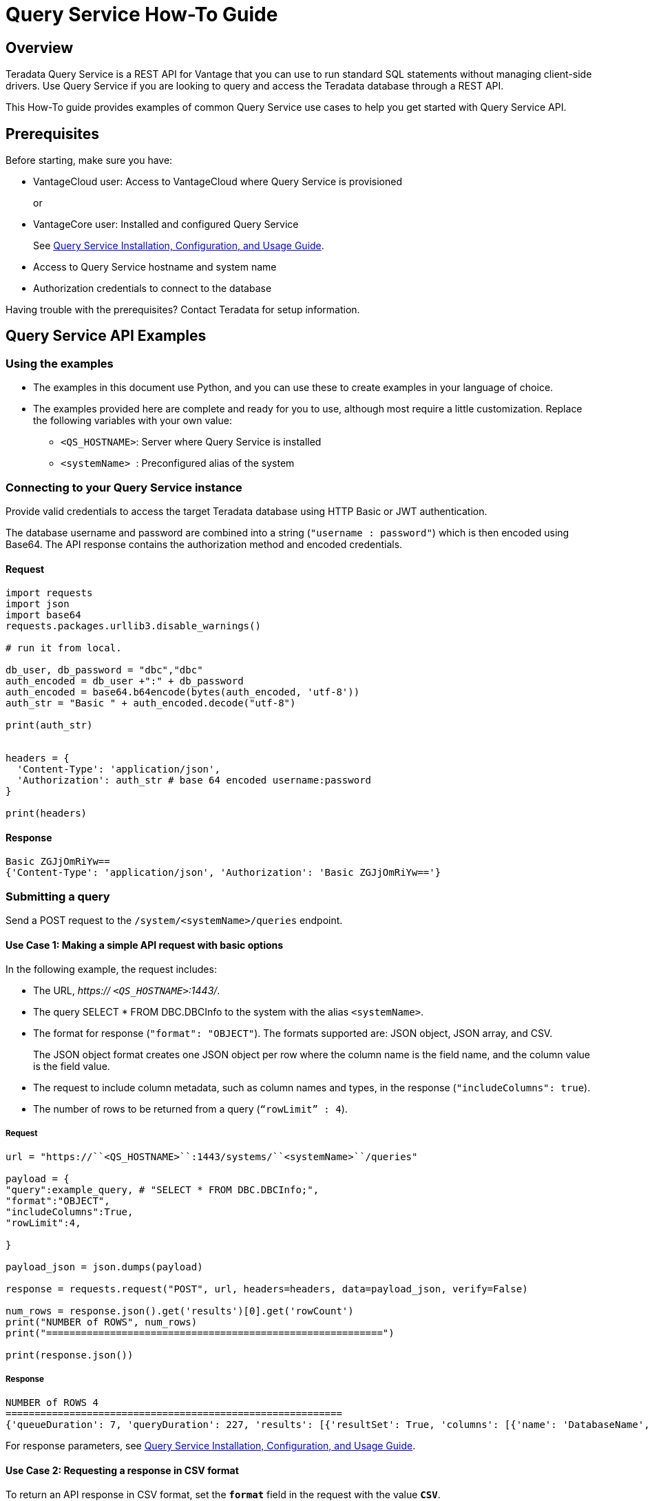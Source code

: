 = Query Service How-To Guide
:experimental:
:page-author: Sudha vedula
:page-email: sudha.vedula@teradata.com
:page-revdate: October 27th, 2022
:description: Teradata® Query Service is a middleware that provides REST APIs for Vantage.
:keywords: query service, teradata, vantage, query,

== Overview

Teradata Query Service is a REST API for Vantage that you can use to run standard SQL statements without managing client-side drivers. Use Query Service if you are looking to query and access the Teradata database through a REST API.

This How-To guide provides examples of common Query Service use cases to help you get started with Query Service API.

== Prerequisites

Before starting, make sure you have:

*	VantageCloud user: Access to VantageCloud where Query Service is provisioned  
+
or 
+
* VantageCore user: Installed and configured Query Service
+
See link:https://docs.teradata.com/r/Teradata-Query-Service-Installation-Configuration-and-Usage-Guide-for-Customers/April-2022[Query Service Installation, Configuration, and Usage Guide].
+
*	Access to Query Service hostname and system name
* Authorization credentials to connect to the database

Having trouble with the prerequisites? Contact Teradata for setup information.

== Query Service API Examples

=== Using the examples

* The examples in this document use Python, and you can use these to create examples in your language of choice.
* The examples provided here are complete and ready for you to use, although most require a little customization. Replace the following variables with your own value:
** ``<QS_HOSTNAME>``: Server where Query Service is installed
** ``<systemName> ``: Preconfigured alias of the system

=== Connecting to your  Query Service instance

Provide valid credentials to access the target Teradata database using HTTP Basic or JWT authentication. 

The database username and password are combined into a string (``"username : password"``) which is then encoded using Base64. The API response contains the authorization method and encoded credentials.

==== Request

----
import requests
import json
import base64
requests.packages.urllib3.disable_warnings()

# run it from local.

db_user, db_password = "dbc","dbc"
auth_encoded = db_user +":" + db_password
auth_encoded = base64.b64encode(bytes(auth_encoded, 'utf-8'))
auth_str = "Basic " + auth_encoded.decode("utf-8")

print(auth_str)


headers = {
  'Content-Type': 'application/json',
  'Authorization': auth_str # base 64 encoded username:password
}

print(headers)
----

==== Response
----
Basic ZGJjOmRiYw==
{'Content-Type': 'application/json', 'Authorization': 'Basic ZGJjOmRiYw=='}
----

=== Submitting a query

Send a POST request to the `/system/``<systemName>``/queries` endpoint.

==== Use Case 1: Making a simple API request with basic options

In the following example, the request includes:

* The URL, __https:// ``<QS_HOSTNAME>``:1443/__.
* The query SELECT * FROM DBC.DBCInfo to the system with the alias ``<systemName>``.
* The format for response (``"format": "OBJECT"``). The formats supported are: JSON object, JSON array, and CSV. 
+
The JSON object format creates one JSON object per row where the column name is the field name, and the column value is the field value.
+
* The request to include column metadata, such as column names and types, in the response (``"includeColumns": true``).
* The number of rows to be returned from a query (``“rowLimit” : 4``).

===== Request

----
url = "https://``<QS_HOSTNAME>``:1443/systems/``<systemName>``/queries"

payload = {
"query":example_query, # "SELECT * FROM DBC.DBCInfo;",
"format":"OBJECT",
"includeColumns":True,
"rowLimit":4,

}

payload_json = json.dumps(payload)

response = requests.request("POST", url, headers=headers, data=payload_json, verify=False)

num_rows = response.json().get('results')[0].get('rowCount')
print("NUMBER of ROWS", num_rows)
print("==========================================================")

print(response.json())

----
===== Response

----
NUMBER of ROWS 4
==========================================================
{'queueDuration': 7, 'queryDuration': 227, 'results': [{'resultSet': True, 'columns': [{'name': 'DatabaseName', 'type': 'CHAR'}, {'name': 'USEDSPACE_IN_GB', 'type': 'FLOAT'}, {'name': 'MAXSPACE_IN_GB', 'type': 'FLOAT'}, {'name': 'Percentage_Used', 'type': 'FLOAT'}, {'name': 'REMAININGSPACE_IN_GB', 'type': 'FLOAT'}], 'data': [{'DatabaseName': 'DBC', 'USEDSPACE_IN_GB': 317.76382541656494, 'MAXSPACE_IN_GB': 1510.521079641879, 'Percentage_Used': 21.03670247964377, 'REMAININGSPACE_IN_GB': 1192.757254225314}, {'DatabaseName': 'EM', 'USEDSPACE_IN_GB': 0.0007491111755371094, 'MAXSPACE_IN_GB': 11.546071618795395, 'Percentage_Used': 0.006488017745513208, 'REMAININGSPACE_IN_GB': 11.545322507619858}, {'DatabaseName': 'user10', 'USEDSPACE_IN_GB': 0.019153594970703125, 'MAXSPACE_IN_GB': 9.313225746154785, 'Percentage_Used': 0.20566016, 'REMAININGSPACE_IN_GB': 9.294072151184082}, {'DatabaseName': 'EMEM', 'USEDSPACE_IN_GB': 0.006140708923339844, 'MAXSPACE_IN_GB': 4.656612873077393, 'Percentage_Used': 0.13187072, 'REMAININGSPACE_IN_GB': 4.650472164154053}, {'DatabaseName': 'EMWork', 'USEDSPACE_IN_GB': 0.0, 'MAXSPACE_IN_GB': 4.656612873077393, 'Percentage_Used': 0.0, 'REMAININGSPACE_IN_GB': 4.656612873077393}], 'rowCount': 4, 'rowLimitExceeded': True}]}
----

For response parameters, see link:https://docs.teradata.com/r/Teradata-Query-Service-Installation-Configuration-and-Usage-Guide-for-Customers/April-2022/Using-the-Query-Service-APIs/Submitting-SQL-Statement/Request-Body[Query Service Installation, Configuration, and Usage Guide].


==== Use Case 2: Requesting a response in CSV format 

To return an API response in CSV format, set the ``*format*`` field in the request with the value ``*CSV*``.

The CSV format does not contain response metadata but only the query results. The response contains a line for each row, where each line contains the row columns separated by a comma. In the following example, the data is returned as comma-separated values.

===== Request

----
# CSV with all rows included

url = "https://``<QS_HOSTNAME>``:1443/systems/``<systemName>``/queries"

payload = {
"query":example_query, # "SELECT * FROM DBC.DBCInfo;",
"format":"CSV", "includeColumns":True,

}

payload_json = json.dumps(payload)

response = requests.request("POST", url, headers=headers, data=payload_json, verify=False)


print(response.text)

----

===== Response

----
DatabaseName,USEDSPACE_IN_GB,MAXSPACE_IN_GB,Percentage_Used,REMAININGSPACE_IN_GB
DBC                           ,317.7634754180908,1510.521079641879,21.036679308932754,1192.7576042237881
EM                            ,7.491111755371094E-4,11.546071618795395,0.006488017745513208,11.545322507619858
user10                        ,0.019153594970703125,9.313225746154785,0.20566016,9.294072151184082
EMEM                          ,0.006140708923339844,4.656612873077393,0.13187072,4.650472164154053
EMWork                        ,0.0,4.656612873077393,0.0,4.656612873077393
EMJI                          ,0.0,2.3283064365386963,0.0,2.3283064365386963
USER_NAME                     ,0.0,2.0,0.0,2.0
readonly                      ,0.0,0.9313225746154785,0.0,0.9313225746154785
aug12_db                      ,7.200241088867188E-5,0.9313225746154785,0.0077312,0.9312505722045898
SystemFe                      ,1.8024444580078125E-4,0.7450580596923828,0.024192,0.744877815246582
dbcmngr                       ,3.814697265625E-6,0.09313225746154785,0.004096,0.09312844276428223
EMViews                       ,0.027594566345214844,0.09313225746154785,29.62944,0.06553769111633301
tdwm                          ,6.732940673828125E-4,0.09313225746154785,0.722944,0.09245896339416504
Crashdumps                    ,0.0,0.06984921544790268,0.0,0.06984921544790268
SYSLIB                        ,0.006252288818359375,0.03725290298461914,16.78336,0.031000614166259766
SYSBAR                        ,4.76837158203125E-6,0.03725290298461914,0.0128,0.03724813461303711
SYSUDTLIB                     ,3.5381317138671875E-4,0.029802322387695312,1.1872,0.029448509216308594
External_AP                   ,0.0,0.01862645149230957,0.0,0.01862645149230957
SysAdmin                      ,0.002307891845703125,0.01862645149230957,12.3904,0.016318559646606445
KZXaDtQp                      ,0.0,0.009313225746154785,0.0,0.009313225746154785
s476QJ6O                      ,0.0,0.009313225746154785,0.0,0.009313225746154785
hTzz03i7                      ,0.0,0.009313225746154785,0.0,0.009313225746154785
Y5WYUUXj                      ,0.0,0.009313225746154785,0.0,0.009313225746154785
----

=== Advanced Query Service features

Whether you are new to Query Service or a seasoned user, we recommend you check out the advanced features, such as handling explicit sessions and asynchronous queries.

==== Use Case 3: Using explicit session to submit a query

Use explicit sessions when a transaction needs to span multiple requests or when using volatile tables. These sessions are only reused if you reference the sessions in a query request. The request is queued if a request references an explicit session already in use. 

===== Step 1: Creating a session

Send a POST request to the `/system/``<systemName>``/sessions` endpoint. 

The request creates a new database session and returns the session details as the response.

In the following example, the request includes:

* The URL, __https:// ``<QS_HOSTNAME>``:1443/__. 
* The request to commit the query upon completion (``“auto_commit” : True``).

====== Request

----
# first create a session
url = "https://``<QS_HOSTNAME>``:1443/systems/``<systemName>``/sessions"

payload = {
  "auto_commit": True
}

payload_json = json.dumps(payload)

response = requests.request("POST", url, headers=headers, data=payload_json, verify=False)

print(response.text)
----
====== Response

----
{
  "sessionId" : 1366010,
  "system" : "testsystem",
  "user" : "dbc",
  "tdSessionNo" : 1626922,
  "createMode" : "EXPLICIT",
  "state" : "LOGGINGON",
  "autoCommit" : true
}
----

===== Step 2: Using the session created in Step 1 to submit queries

Send a POST request to the `/system/``<systemName>``/queries` endpoint.

The request submits queries to the target system and returns the release and version number of the target system.

In the following example, the request includes:

* The URL, __https:// ``<QS_HOSTNAME>``:1443/__.
* The query SELECT * FROM DBC.DBCInfo to the system with the alias ``<systemName>``.
* The format for response (``"format": "OBJECT"``).  
* The session ID (``“Session” : <Session ID>``) returned in Step 1 to create an explicit session.

====== Request
----
# use this session to submit queries afterwards

url = "https://``<QS_HOSTNAME>``:1443/systems/``<systemName>``/queries"

payload = {

"query":"SELECT * FROM DBC.DBCInfo;",
"format":"OBJECT",
"session" : 1366010 # <-- sessions

}
payload_json = json.dumps(payload)

response = requests.request("POST", url, headers=headers, data=payload_json, verify=False)

print(response.text)
----
====== Response
----
{"queueDuration":6,"queryDuration":41,"results":[{"resultSet":true,"data":[{"InfoKey":"LANGUAGE SUPPORT MODE","InfoData":"Standard"},{"InfoKey":"RELEASE","InfoData":"15.10.07.02"},{"InfoKey":"VERSION","InfoData":"15.10.07.02"}],"rowCount":3,"rowLimitExceeded":false}]}
----

==== Use Case 4: Using asynchronous queries

Use asynchronous queries when a system or network performance is affected by querying a large group of data or long tIm processing queries.

===== Step 1: Submit asynchronous queries to the target system and retrieve a Query ID

Send a POST request to the `/system/``<systemName>``/queries` endpoint. 

In the following example, the request includes:

* The URL, __https:// ``<QS_HOSTNAME>``:1443/__.
* The query SELECT * FROM DBC.DBCInfo to the system with the alias ``<systemName>``.
* The format for response (``"format": "OBJECT"``).  
* The indication that the request is asynchronous (``“spooled_result_set” : True``).

====== Request
----
## Run async query .

url = "https://``<QS_HOSTNAME>``:1443/systems/``<systemName>``/queries"

payload = {

"query":"SELECT * FROM DBC.DBCInfo;",
"format":"OBJECT",
"spooled_result_set" : True

}

payload_json = json.dumps(payload)
response = requests.request("POST", url, headers=headers, data=payload_json, verify=False)

print(response.text)
----
====== Response
----
{"id":1366025}
----

===== Step 2: Getting query details using the ID retrieved from Step 1

Send a GET request to the `/system/``<systemName>``/queries/``<queryID>``` endpoint, replacing ``<queryID>`` with the ID retrieved from Step 1.

The request returns the details of the specific query, including ``*queryState*``, ``*queueOrder*``, ``*queueDuration*``, and so on. For a complete list of the response fields and their descriptions, see link:https://docs.teradata.com/r/Teradata-Query-Service-Installation-Configuration-and-Usage-Guide-for-Customers/April-2022/Using-the-Query-Service-APIs/Submitting-SQL-Statement/Request-Body[Query Service Installation, Configuration, and Usage Guide].

====== Request
----
## response for async query .

url = "https://``<QS_HOSTNAME>``:1443/systems/``<systemName>``/queries/1366025"


payload_json = json.dumps(payload)
response = requests.request("GET", url, headers=headers, verify=False)

print(response.text)
----
====== Response
----
{"queryId":1366025,"query":"SELECT * FROM DBC.DBCInfo;","batch":false,"system":"testsystem","user":"dbc","session":1366015,"queryState":"RESULT_SET_READY","queueOrder":0,"queueDuration":6,"queryDuration":9,"statusCode":200,"resultSets":{},"counts":{},"exceptions":{},"outParams":{}}
----
===== Step 3: Viewing resultset for asynchronous query

Send a GET request to the `/system/``<systemName>``/queries/``<queryID>``/results` endpoint, replacing ``<queryID>`` with the ID retrieved from Step 1. 
The request returns an array of the result sets and update counts produced by the submitted query.

====== Request
----
url = "https://``<QS_HOSTNAME>``:1443/systems/``<systemName>``/queries/1366025/results"

payload_json = json.dumps(payload)
response = requests.request("GET", url, headers=headers, verify=False)

print(response.text)
----
====== Response
----
{"queueDuration":6,"queryDuration":9,"results":[{"resultSet":true,"data":[{"InfoKey":"LANGUAGE SUPPORT MODE","InfoData":"Standard"},{"InfoKey":"RELEASE","InfoData":"15.10.07.02"},{"InfoKey":"VERSION","InfoData":"15.10.07.02"}],"rowCount":3,"rowLimitExceeded":false}]}
----

==== Use Case 5: Get a list of active or queued queries 

Send a GET request to the `/system/``<systemName>``/queries` endpoint. 
The request returns the IDs of active queries.

===== Request
----
url = "https://``<QS_HOSTNAME>``:1443/systems/``<systemName>``/queries"

payload={}

response = requests.request("GET", url, headers=headers, data=payload, verify=False)

print(response.json())

----

===== Response

----
[
{
"queryId": 12516087,
"query": "SELECt * from dbcmgr.AlertRequest;",
"batch": false,
"system": "BasicTestSys",
"user": "dbc",
"session": 12516011,
"queryState": "REST_SET_READY",
"queueOrder": 0,
"queueDurayion": 3,
"queryDuration": 3,
"statusCode": 200,
"resultSets": {},
"counts": {},
"exceptions": {},
"outparams": {}
},
{
"queryId": 12516088,
"query": "SELECt * from dbc.DBQLAmpDataTbl;",
"batch": false,
"system": "BasicTestSys",
"user": "dbc",
"session": 12516011,
"queryState": "REST_SET_READY",
"queueOrder": 0,
"queueDurayion": 3,
"queryDuration": 3,
"statusCode": 200,
"resultSets": {},
"counts": {},
"exceptions": {},
"outparams": {}
}
]
----

== Next Steps
You have successfully completed learning how to make API calls using Query Service. You can refer to the link:https://docs.teradata.com/r/Teradata-Query-Service-Installation-Configuration-and-Usage-Guide-for-Customers/April-2022/Overview[Query Service Installation, Configuration, and Usage Guide] to explore the full potential of Query Service and experiment with examples.

== Resources
Interested in learning more about Query Service? Here are some resources you can use:

* For features, examples, and references: link:https://docs.teradata.com/r/Teradata-Query-Service-Installation-Configuration-and-Usage-Guide-for-Customers/April-2022[Query Service Installation, Configuration, and Usage Guide]
* For frequently asked questions: <Link to FAQ>
* For API reference: On link:https://docs.teradata.com/[Teradata Documentation Portal], you can download the following resources from the attachment in the left sidebar:
** Query Service Swagger API Documentation
** OpenAPI Specification



